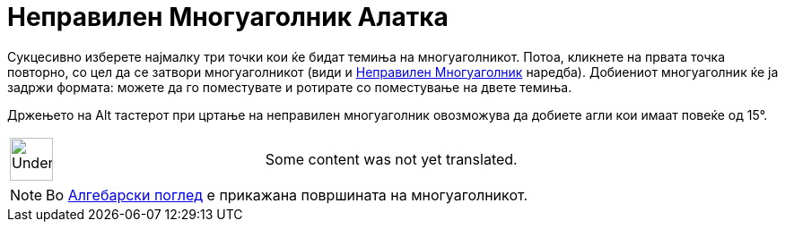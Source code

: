= Неправилен Многуаголник Алатка
:page-en: tools/Rigid_Polygon
ifdef::env-github[:imagesdir: /mk/modules/ROOT/assets/images]

Сукцесивно изберете најмалку три точки кои ќе бидат темиња на многуаголникот. Потоа, кликнете на првата точка повторно,
со цел да се затвори многуаголникот (види и xref:/commands/НеправиленМногуаголник.adoc[Неправилен Многуаголник]
наредба). Добиениот многуаголник ќе ја задржи формата: можете да го поместувате и ротирате со поместување на двете
темиња.

Држењето на [.kcode]#Alt# тастерот при цртање на неправилен многуаголник овозможува да добиете агли кои имаат повеќе од
15°.

[width="100%",cols="50%,50%",]
|===
a|
image:48px-UnderConstruction.png[UnderConstruction.png,width=48,height=48]

|Some content was not yet translated.
|===

[NOTE]
====

Во xref:/Алгебарски_поглед.adoc[Алгебарски поглед] е прикажана површината на многуаголникот.

====
